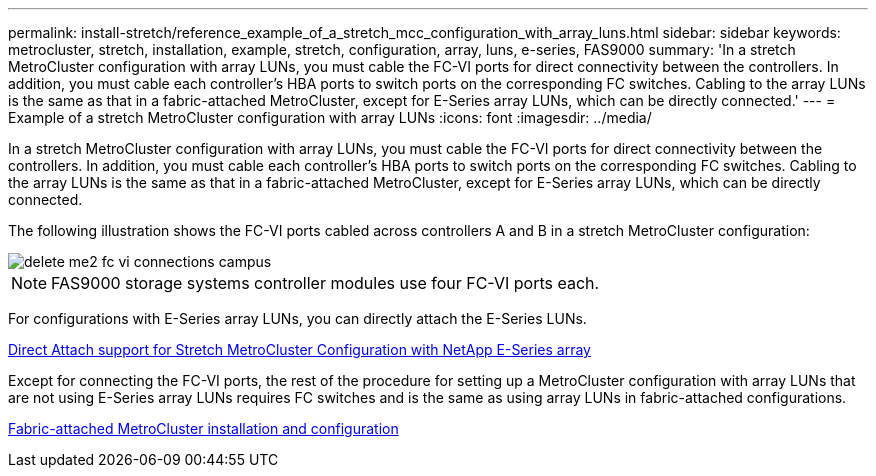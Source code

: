 ---
permalink: install-stretch/reference_example_of_a_stretch_mcc_configuration_with_array_luns.html
sidebar: sidebar
keywords: metrocluster, stretch, installation, example, stretch, configuration, array, luns, e-series, FAS9000
summary: 'In a stretch MetroCluster configuration with array LUNs, you must cable the FC-VI ports for direct connectivity between the controllers. In addition, you must cable each controller’s HBA ports to switch ports on the corresponding FC switches. Cabling to the array LUNs is the same as that in a fabric-attached MetroCluster, except for E-Series array LUNs, which can be directly connected.'
---
= Example of a stretch MetroCluster configuration with array LUNs
:icons: font
:imagesdir: ../media/

[.lead]
In a stretch MetroCluster configuration with array LUNs, you must cable the FC-VI ports for direct connectivity between the controllers. In addition, you must cable each controller's HBA ports to switch ports on the corresponding FC switches. Cabling to the array LUNs is the same as that in a fabric-attached MetroCluster, except for E-Series array LUNs, which can be directly connected.

The following illustration shows the FC-VI ports cabled across controllers A and B in a stretch MetroCluster configuration:

image::../media/delete_me2_fc_vi_connections_campus.gif[]

NOTE: FAS9000 storage systems controller modules use four FC-VI ports each.

For configurations with E-Series array LUNs, you can directly attach the E-Series LUNs.

https://kb.netapp.com/Advice_and_Troubleshooting/Data_Protection_and_Security/MetroCluster/Direct_Attach_support_for_Stretch_MetroCluster_Configuration_with_NetApp_E-Series_array[Direct Attach support for Stretch MetroCluster Configuration with NetApp E-Series array]

Except for connecting the FC-VI ports, the rest of the procedure for setting up a MetroCluster configuration with array LUNs that are not using E-Series array LUNs requires FC switches and is the same as using array LUNs in fabric-attached configurations.

https://docs.netapp.com/us-en/ontap-metrocluster/install-fc/index.html[Fabric-attached MetroCluster installation and configuration]
